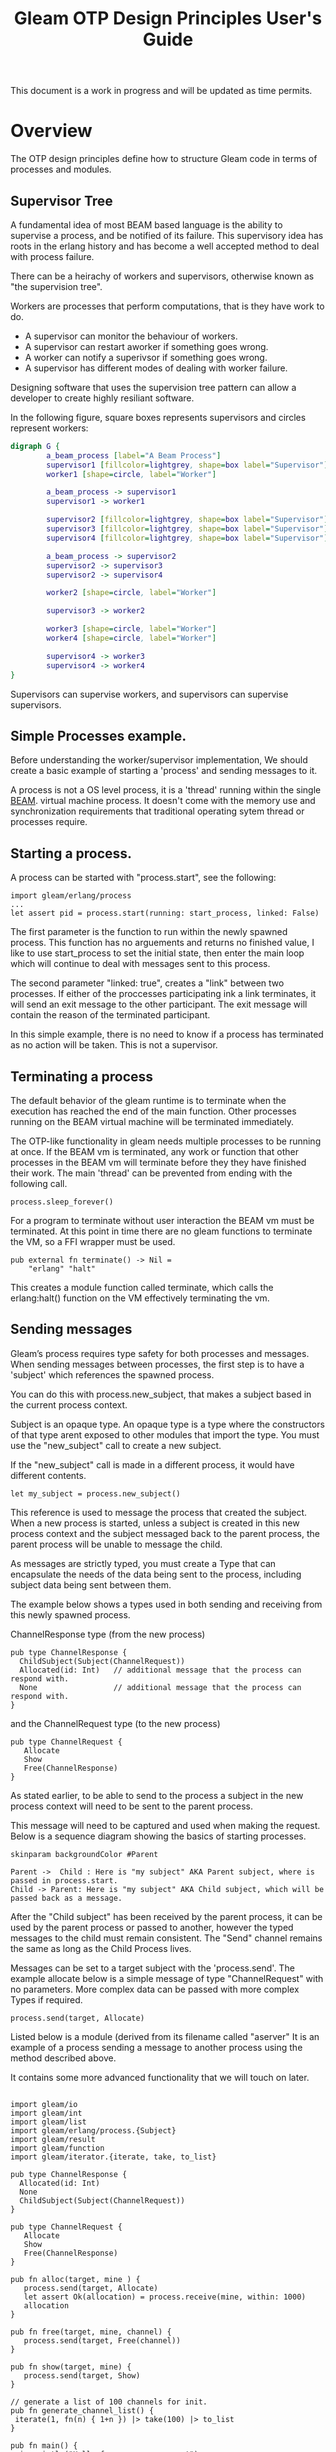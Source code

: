 #+TITLE: Gleam OTP Design Principles User's Guide
#+OPTIONS: ^:nil num:nil
#+OPTIONS: toc:nil
#+OPTIONS: date:nil
#+OPTIONS: author:nil date:nil
#+OPTIONS: html-postamble:nil
#+STARTUP: inlineimages
#+HTML_HEAD: <link rel="stylesheet" href="tufte.css" type="text/css" />
#+HTML_HEAD_EXTRA: <meta http-equiv="Content-Security-Policy"  content="default-src 'self'; img-src https://*; child-src 'none';">

This document is a work in progress and will be updated as time permits.

* Overview

The OTP design principles define how to structure Gleam code in terms of processes and modules.

** Supervisor Tree

A fundamental idea of most BEAM based language is the ability to supervise a process, and be notified of its failure.
This supervisory idea has roots in the erlang history and has become a well accepted method to deal with process failure.

There can be a heirachy of workers and supervisors, otherwise known as "the supervision tree".

Workers are processes that perform computations, that is they have work to do.

- A supervisor can monitor the behaviour of workers.
- A supervisor can restart aworker if something goes wrong.
- A worker can notify a superivsor if something goes wrong.
- A supervisor has different modes of dealing with worker failure.

Designing software that uses the supervision tree pattern  can allow a developer to create highly resiliant software.

In the following figure, square boxes represents supervisors and circles represent workers:

#+begin_src dot :file supervisors_and_processes.png :cmdline -Kdot -Tpng
  digraph G {
          a_beam_process [label="A Beam Process"]
          supervisor1 [fillcolor=lightgrey, shape=box label="Supervisor"]
          worker1 [shape=circle, label="Worker"]

          a_beam_process -> supervisor1
          supervisor1 -> worker1

          supervisor2 [fillcolor=lightgrey, shape=box label="Supervisor"]
          supervisor3 [fillcolor=lightgrey, shape=box label="Supervisor"]
          supervisor4 [fillcolor=lightgrey, shape=box label="Supervisor"]

          a_beam_process -> supervisor2
          supervisor2 -> supervisor3
          supervisor2 -> supervisor4

          worker2 [shape=circle, label="Worker"]

          supervisor3 -> worker2

          worker3 [shape=circle, label="Worker"]
          worker4 [shape=circle, label="Worker"]

          supervisor4 -> worker3
          supervisor4 -> worker4
  }
#+end_src

#+RESULTS:
[[file:supervisors_and_processes.png]]


Supervisors can supervise workers, and supervisors can supervise supervisors.

** Simple Processes example.

Before understanding the worker/supervisor implementation,  We should create a basic example
of starting a 'process' and sending messages to it.

A process is not a OS level process, it is a 'thread' running within the single [[https://www.erlang.org/blog/a-brief-beam-primer/][BEAM]].
virtual machine process. It doesn't come with the memory use and synchronization requirements that
traditional operating sytem thread or processes require.

** Starting a process.

A process can be started with "process.start", see the following:

#+BEGIN_SRC
  import gleam/erlang/process
  ...
  let assert pid = process.start(running: start_process, linked: False)
#+END_SRC

The first parameter is the function to run within the newly spawned process.  This function has
no arguements and returns no finished value, I like to use start_process to set the initial
state, then enter the main loop which will continue to deal with messages sent to this process.

The second parameter "linked: true", creates a "link" between two processes.
If either of the proccesses participating ink a link terminates, it will send an exit message to
the other participant.  The exit message will contain the reason of the terminated participant.

In this simple example, there is no need to know if a process has terminated as no action will be taken.  This
is not a supervisor.

** Terminating a process

The default behavior of the gleam runtime is to terminate when the execution has reached the end
of the main function.  Other processes running on the BEAM virtual machine will be terminated
immediately.

The OTP-like functionality in gleam needs multiple processes to be running at once.  If the BEAM
vm is terminated, any work or function that other processes in the BEAM vm will terminate before they
they have finished their work.  The main 'thread' can be prevented from ending with the following call.

#+begin_src gleam
    process.sleep_forever()
#+end_src

For a program to terminate without user interaction the BEAM vm must be terminated.  At this point
in time there are no gleam functions to terminate the VM, so a FFI wrapper must be used.

#+begin_src gleam
pub external fn terminate() -> Nil =
    "erlang" "halt"
#+end_src

This creates a module function called terminate, which calls the erlang:halt() function on the VM effectively
terminating the vm.

** Sending messages

Gleam’s process requires type safety for both processes and messages.  When sending messages between
processes, the first step is to have a 'subject' which references the spawned process.

You can do this with process.new_subject, that makes a subject based in the current process context.

Subject is an opaque type. An opaque type is a type where the constructors of that type arent
exposed to other modules that import the type.  You must use the "new_subject" call to create a new subject.

If the "new_subject" call is made in a different process, it would have different contents.

#+BEGIN_SRC gleam
  let my_subject = process.new_subject()
#+END_SRC

This reference is used to message the process that created the subject.  When a new process
is started, unless a subject is created in this new process context and the subject messaged
back to the parent process, the parent process will be unable to message the child.

As messages are strictly typed, you must create a Type that can encapsulate the needs of the
data being sent to the process, including subject data being sent between them.

The example below shows a types used in both sending and receiving from this newly spawned process.

ChannelResponse type (from the new process)

#+BEGIN_SRC gleam
  pub type ChannelResponse {
    ChildSubject(Subject(ChannelRequest))
    Allocated(id: Int)   // additional message that the process can respond with.
    None                 // additional message that the process can respond with.
  }
#+END_SRC

and the ChannelRequest type (to the new process)

#+BEGIN_SRC gleam
pub type ChannelRequest {
   Allocate
   Show
   Free(ChannelResponse)
}
#+END_SRC

As stated earlier, to be able to send to the process a subject in the new process context will need to be sent
to the parent process.

This message will need to be captured and used when making the request.  Below is a sequence diagram showing the basics of
starting processes.

#+BEGIN_SRC plantuml :file hello-uml.png
  skinparam backgroundColor #Parent

  Parent ->  Child : Here is "my subject" AKA Parent subject, where is passed in process.start.
  Child -> Parent: Here is "my subject" AKA Child subject, which will be passed back as a message.
#+END_SRC



#+RESULTS:
[[file:hello-uml.png]]

After the "Child subject" has been received by the parent process, it can be used by the parent process
or passed to another, however the typed messages to the child must remain consistent. The "Send" channel
remains the same as long as the Child Process lives.

Messages can be set to a target subject with the 'process.send'.   The example allocate below is a simple
message of type "ChannelRequest" with no parameters.  More complex data can be passed with more complex Types
if required.

#+BEGIN_SRC gleam
     process.send(target, Allocate)
#+END_SRC

Listed below is a module (derived from its filename called "aserver"  It is an example of a process sending a
message to another process using the method described above.

It contains some more advanced functionality that we will touch on later.

#+begin_comment
Remember not name a module the same name as other erlang modules or unexpected behavior will occur.
#+end_comment

#+BEGIN_SRC gleam

  import gleam/io
  import gleam/int
  import gleam/list
  import gleam/erlang/process.{Subject}
  import gleam/result
  import gleam/function
  import gleam/iterator.{iterate, take, to_list}

  pub type ChannelResponse {
    Allocated(id: Int)
    None
    ChildSubject(Subject(ChannelRequest))
  }

  pub type ChannelRequest {
     Allocate
     Show
     Free(ChannelResponse)
  }

  pub fn alloc(target, mine ) {
     process.send(target, Allocate)
     let assert Ok(allocation) = process.receive(mine, within: 1000)
     allocation
  }

  pub fn free(target, mine, channel) {
     process.send(target, Free(channel))
  }

  pub fn show(target, mine) {
     process.send(target, Show)
  }

  // generate a list of 100 channels for init.
  pub fn generate_channel_list() {
   iterate(1, fn(n) { 1+n }) |> take(100) |> to_list
  }

  pub fn main() {
    io.println("Hello from non_gen_server!")

    // similar to a channel between the process to start
    let my_subject = process.new_subject()

    let thing = fn() { init(my_subject)}

    // why do i block here ?
    let assert pid = process.start(running: thing, linked: True)

    // the channel from the child
    let assert ChildSubject(child_subject)=
      process.receive(my_subject, within: 100_000_000)
      |> result.unwrap(None)

    // show the default channels.
    show(child_subject, my_subject)

    // get three channels.
    let channel1 = alloc(child_subject, my_subject)
    let channel2 = alloc(child_subject, my_subject)
    let channel3 = alloc(child_subject, my_subject)

    // use the channels here.
    // use_channels(channel1, channel2, channel3)

    // show the free channel list:
    show(child_subject, my_subject)

    // return the channels, as we're done with them.
    free(child_subject, my_subject, channel1)
    free(child_subject, my_subject, channel2)
    free(child_subject, my_subject, channel3)

    // show the newly used list, they will be out of order.
    show(child_subject, my_subject)

    Ok(process.sleep_forever())
  }

  pub fn init(parent_subject: Subject(ChannelResponse)) {

    // create another subject, that other processes can use
    // to address this new process.
    let my_subject = process.new_subject()

    // send the new subject back to the parent, using its subject.
    process.send(parent_subject, ChildSubject(my_subject))

    // start the main process loop
    loop(my_subject, parent_subject, generate_channel_list())
  }

  pub fn loop(my_subject: Subject(ChannelRequest), parent_subject: Subject(ChannelResponse), channels: List(Int)) {

    // add a selector to listen from parent process.
    let sel =
      process.new_selector()
      |> process.selecting(for: my_subject, mapping: function.identity )

    // block forever on waiting for a message.
    let msg = process.select_forever(sel)

    let new_channels =  case msg {
       Allocate() -> {
         // choose the first value, return rest for new state
         let [next_available, .. rest ] = channels
         process.send(parent_subject, Allocated(next_available))
         io.debug("allocating channel " <> int.to_string(next_available) )
         rest
       }
       Free(id) -> {
        let assert Allocated(channel) = id
        io.debug("Freeing channel: " <> int.to_string(channel))
        list.append([channel], channels)
       }
       Show -> {
        io.debug("Available channels: !")
        io.debug(channels)
        channels
       }
    }

    loop(my_subject, parent_subject, new_channels)
  }
#+END_SRC

This creates output like: (It will be slightly different on your system)

#+begin_example
TODO: generate example output code here.
#+end_example

** Gleam OTP

Gleam has its own library to simplify building programs using the actor model.  The current status of the gleam library
"experimental" however its been usable for some time.

Some of the OTP ideas from erlang are not implemented or do not cleanly map across to gleam, so they will be omitted.  If
they become feasible or sane at a later date, this document could be updated.

** Simple process example as an 'actor'

Gleams actor implementation only runs on the erlang VM.  Actors take advantage of the underlying beam vm concurrency features
which allows communication via message passing of typed messages.

Each message is explicitly typed and tracable. The messages are received in a per-process mailbox and
stored in the order in which they are received.  Messages are stored in the mailbox until the process
reads them or terminates.

Erlangs tools such as the [[https://www.erlang.org/doc/apps/observer/observer_ug.html][Observer utility]], can be used see the mailbox of each process.

Below we show an example of a basic process being started.  It uses the similar mechanisms
of using subjects for communiction but uses the actor.Spec type to reduce the complexity to 'init' and 'loop'
functions.

- The 'init' function sets up the state.
- The 'loop' function handles messages being sent to the 'actor' process.

Once an actor.Spec has been created it can be started with the actor.start_spec function.

In this simple example, you might notice that the actor can not message the parent process in the 'loop'
function, however this could be added as 'state' during the init function.

The main process needs to 'sleep' while while waiting for the other processes to run.  Or the entire
process will be terminated early.


#+begin_src gleam
  import gleam/io
  import gleam/otp/actor
  import gleam/erlang/process

  import gleam/erlang

  pub fn main() {

    let parent_subject = process.new_subject()

    let actor =
      actor.start_spec(actor.Spec(
        init: fn() {
          let final = "message from init function"
          process.send(parent_subject, final)
          actor.Ready(0, process.new_selector())
        },
        init_timeout: 1000,
        loop: fn(msg, state) {
          io.debug(" IN CHILD: loop function triggered")
          io.debug(" IN CHILD: Message from parent in loop: " <> msg)
          actor.Continue(state)
        },
      ))

    let assert Ok(actor_subject) = actor

    // get the message from the init function.
    let assert Ok(msg) = process.receive(parent_subject, 10)

    io.debug("IN PARENT: " <> msg)

    // send a message to the actor.
    process.send(actor_subject, "Hello from parent")

    let actor_pid = process.subject_owner(actor_subject)

    // terminate the actor, kill is required as not supervised.
    process.kill(actor_pid)

    io.println("Press Ctrl-c a enter to exit.")

    Ok(process.sleep_forever())

  }
#+end_src


The output should be something like the following:

#+begin_example
"IN PARENT: message from init function"
" IN CHILD: loop function triggered"
" IN CHILD: Message from parent in loop: Hello from parent"
press enter to terminate the actor
Press Ctrl-c a enter to exit.
^C
BREAK: (a)bort (A)bort with dump (c)ontinue (p)roc info (i)nfo
       (l)oaded (v)ersion (k)ill (D)b-tables (d)istribution
a
#+end_example

We can modify the example above to use erlangs built in [[https://www.erlang.org/doc/apps/observer/observer_ug.html][observer]] utility to observe the process
being created and destroyed.

The erlang observer utility can be started as a foreign function and run in the gleam main thread
while the program is running to inspect system state.

*** Terminating the actor.

We can also explicitly terminate the actor, when we are done with it.  When an actor is unsupervised
it is considered to be standalone and 'kill' would be the only call that would terminate the process.

#+begin_src gleam
  let actor_pid = process.subject_owner(actor_subject)

  // must 'kill' the actor.
  process.kill(actor_pid)
#+end_src

The "kill" function sends a message.  If we modify the example we can see that after the kill signal has been
sent to the process, observer will show one less process in the list.

** The Worker

Gleam OTP formalises the "worker and supervisor" pattern.  Workers should always be children of a supervisor,
but supervisors can supervise other supervisors.

The worker function requirement takes a function which returns a result or an error, and returns a childspec.

#+begin_src gleam
  pub fn worker(start: fn(a) -> Result(Subject(b), StartError)) -> ChildSpec( b,  a,  a )
#+end_src

#+begin_example
    let actor =
      actor.start_spec(actor.Spec(
        init: fn() {
#+end_example

The 'worker' function appears very similiar (but not exactly the same) as the actor example above.

NOTE i dont like the idea of 'child' name here, will find another.

#+begin_src gleam
  let child =
    worker(fn(name) {
      actor.start_spec(actor.Spec(
        init: fn() {
          process.send(subject, #(name, process.self()))
          actor.Ready(name, process.new_selector())
        },
        init_timeout: 10,
        loop: fn(_msg, state) { actor.Continue(state) },
      ))
    })
#+end_src

It took accepts sent messages to be handled in the loop function with initial state being setup
in the instance function.

This worker is not 'started' it merely exists as a specification to be used by a supervisor.

TODO: Integrate McNimbles suggestion about 'returning and the 3rd arg of ChildSpec', research and fill it in.

** The supervisor

The supervisor is responsible for starting, stopping, and monitoring its child processes.
The basic idea of a supervisor is that it must keep its child processes alive by restarting them when necessary.

Gleam supervisors do not support the [[https://www.erlang.org/doc/design_principles/sup_princ.html#supervisor-flags][strategies]] of the erlang, It defaults to 'one_for_one' as no strategy is
provided to the underlying erlang supervisor.

The children of a supervisor are defined as a list of worker specifications.

#+begin_src gleam
pub fn supervisor(start: fn(a) -> Result(Subject(b), StartError)) -> ChildSpec( b,  a,  a )
#+end_src

And children can be added:

#+begin_src gleam
pub fn add(children: Children(a), child_spec: ChildSpec(b, a, c)) -> Children(c)
#+end_src

Add a child to the collection of children of the supervisor

#+begin_src gleam
  supervisor.start_spec(supervisor.Spec(
     argument: 1,
     frequency_period: 1,
     max_frequency: 5,
     init: fn(children) {
       children
       |> add(child)
       |> add(child)
       |> add(child)
     },
   ))

#+end_src

If more than max_frequency number of restarts occur in the last frequency_period seconds, the supervisor terminates
all the child processes and then itself.

TODO: ensure i have the units right, not sure why gleam deviated from erlangs terms.

TODO: perhaps talk about tuning the intensitiy and period from [[https://www.erlang.org/doc/design_principles/sup_princ.html#tuning-the-intensity-and-period][here.]]

References: gleam otp source for [[https://github.com/gleam-lang/otp/blob/main/src/gleam/otp/supervisor.gleam][supervisors]].

** Round the ring benchmark.

In his book Programming Erlang, Joe Armstrong asks:

Write a ring benchmark. Create N processes in a ring. Send a message round the ring M times so that a total of N * M messages get sent.
Time how long this takes for different values of N and M.

In this example the worker/supervisor requirements are not required.  It can be acheived with a ring of actors.  In this ring, each actor needs
to contain the subject of the next actor that it will need ot message.

Below is an example of this ring benchmark, using the glint library 0.12-rc3 library for parsing command line options.

Much like the previous example, when the main thread terminates, all the children processes will be terminated.

Without explicit termination, we can't tell how long a runs as the user would need to interact with the process.

We run the benchmark with the process count of 100, with 200,000 iterations of the loop at the shell with the command:

#+begin_src shell
$ gleam run -- --process-count=100 --loop=200000
#+end_src

#+begin_src gleam
  import gleam/io

  import gleam/otp/actor
  import gleam/iterator.{fold, from_list, take}
  import gleam/erlang.{start_arguments}
  import gleam/erlang/process.{Subject}
  import glint.{CommandInput}
  import glint/flag

  // Write a ring benchmark. Create N processes in a ring. Send a message round the ring M
  // times so that a total of N * M messages get sent. Time how long this takes for different
  // values of N and M.

  // the key for the loop flag (M)
  const loop = "loop"

  // the key for the process-count flag (N)
  const process_count = "process-count"

  // terminate the vm.
  pub external fn terminate() -> Nil =
    "erlang" "halt"

  pub type Message {
    Target(Subject(Message))
    MsgNext(Int)
    NoTarget
  }

  pub type SystemState {
    NextInChain(Subject(Message))
    None
  }

  pub fn handle_msg_next(state, count) {
    case state {
      NextInChain(target) -> {
        case count {
          0 -> {
            terminate()
            actor.Continue(state)
          }
          _anything_else -> {
            process.send(target, MsgNext(count - 1))
            actor.Continue(state)
          }
        }
      }
      None -> {
        actor.Continue(state)
      }
    }
  }

  pub fn make_actor() {
    let actor_spec =
      actor.Spec(
        init: fn() { actor.Ready(None, process.new_selector()) },
        init_timeout: 1000,
        loop: fn(msg: Message, state) {
          case msg {
            Target(t) -> {
              let newstate = NextInChain(t)
              actor.Continue(newstate)
            }
            MsgNext(count) -> {
              handle_msg_next(state, count)
            }
            NoTarget -> {
              actor.Continue(state)
            }
          }
        },
      )

    let assert Ok(actor) = actor.start_spec(actor_spec)

    actor
  }

  pub fn main() {
      let assert loop = 200
      let assert process_count = 1000

    // make 10 actors
    let actor_list =
      iterator.repeatedly(fn() { make_actor() })
      |> take(process_count)
      |> iterator.to_list()

    actor_list
    |> from_list
    |> fold(
      from: NoTarget,
      with: fn(prev, element) {
        process.send(element, prev)
        Target(element)
      },
    )

    let assert Ok(last_actor) =
      actor_list
      |> from_list
      |> iterator.last()

    let assert Ok(first_actor) =
      actor_list
      |> from_list
      |> iterator.first()

    // set the last actor to message the first.
    process.send(first_actor, Target(last_actor))

    // fire off the message to the ring.
    process.send(last_actor, MsgNext(process_count * loop))

    let assert _discard = Ok(process.sleep_forever())

    Ok("Ring Complete")
  }
#+end_src

* Distribution

A distributed Erlang system consists of a number of Erlang runtime systems communicating with each other.
Each such runtime system is called a node. Message passing between processes at different nodes, as well as
links and monitors are transparent when pids are used.

By default gleam is NOT started in a distributed node and is configured not to be able to interact with other
BEAM nodes.

#+begin_comment WARNING
Starting a distributed node without also specifying -proto_dist inet_tls will expose the node
to attacks that may give the attacker complete access to the node and in extension the cluster.
#+end_comment

When using un-secure distributed nodes, make sure that the network is configured to keep potential
attackers out. See the Using SSL for Erlang Distribution User's Guide for details on how to setup
a secure distributed node.


** Starting up nodes.

fn main() {
  ... some stuff ...
        net_kernel_start([
          atom.create_from_string("dilbert@localhost"),
          atom.create_from_string("shortnames"),
        ])
      process.start(ping_all, True)
  ... more stuff ...
}

fn ping_all() {
  assert Ok(names) = net_adm_names()
  assert nodename = net_kernel_nodename()

  names
  |> list.each(fn(entry) {
    assert #(name, _port) = entry
    assert ping_addr =
      string.join([name, "@", "localhost"], "")
      |> atom.create_from_string
      |> io.debug
    net_adm_ping(ping_addr)
    |> io.debug()
  })
  process.sleep(10000)
  ping_all()
}
- mention that shortname or longname, not both.


  
- epmd should be started.

- panging a node.


Starting up nodes, firewall rules, mention the ports.

** Spawning a process on another node.

Demonstrate starting a process on another node.

** Finding processes on another node

Demonstrate finding a process on another node.

** Gleam process registry ?

This doesn't exist, should it? how do i find processes on another node.

*  Resources:

- Erlang design principals: https://www.erlang.org/doc/design_principles/users_guide.html
- McNimbles OTP demo: https://code-change.nl/gleam-blog/20230225-gleam-otp.html
- Gleam OTP on hex.pm https://hex.pm/packages/gleam_otp

* Acknowledgements:

Thanks to :
 - rawhat for helping out with debugging issues.
 - McNimble for multiple fixes and encouragement.
 
